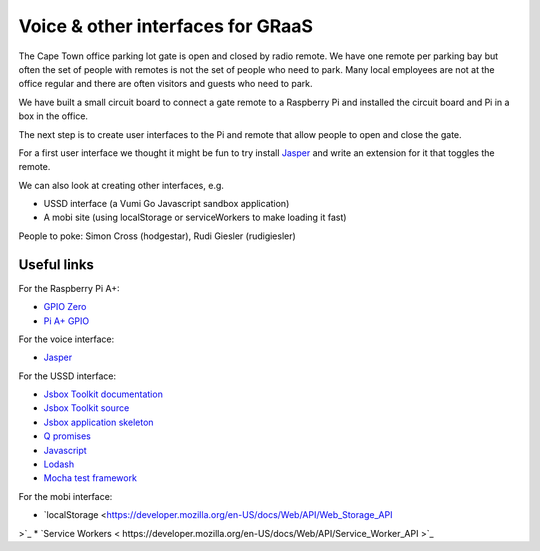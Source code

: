 Voice & other interfaces for GRaaS
==================================

The Cape Town office parking lot gate is open and closed by radio remote.
We have one remote per parking bay but often the set of people with remotes is
not the set of people who need to park. Many local employees are not at the
office regular and there are often visitors and guests who need to park.

We have built a small circuit board to connect a gate remote to a Raspberry Pi
and installed the circuit board and Pi in a box in the office.

The next step is to create user interfaces to the Pi and remote that allow
people to open and close the gate.

For a first user interface we thought it might be fun to try install
`Jasper <https://jasperproject.github.io/>`_ and write an extension for it that
toggles the remote.

We can also look at creating other interfaces, e.g.

* USSD interface (a Vumi Go Javascript sandbox application)
* A mobi site (using localStorage or serviceWorkers to make loading it fast)

People to poke: Simon Cross (hodgestar), Rudi Giesler (rudigiesler)


Useful links
------------

For the Raspberry Pi A+:

* `GPIO Zero <http://pythonhosted.org/gpiozero/>`_
* `Pi A+ GPIO <http://pi4j.com/images/j8header-a-plus.png>`_

For the voice interface:

* `Jasper <https://jasperproject.github.io/>`_

For the USSD interface:

* `Jsbox Toolkit documentation <http://vumi-jssandbox-toolkit.readthedocs.org/>`_
* `Jsbox Toolkit source <https://github.com/praekelt/vumi-jssandbox-toolkit/>`_
* `Jsbox application skeleton <https://github.com/praekelt/go-jsbox-skeleton>`_
* `Q promises <https://github.com/kriskowal/q>`_
* `Javascript <https://developer.mozilla.org/en-US/docs/Web/JavaScript>`_
* `Lodash <https://lodash.com/docs>`_
* `Mocha test framework <http://mochajs.org/>`_

For the mobi interface:

* `localStorage <https://developer.mozilla.org/en-US/docs/Web/API/Web_Storage_API
>`_
* `Service Workers < https://developer.mozilla.org/en-US/docs/Web/API/Service_Worker_API
>`_
